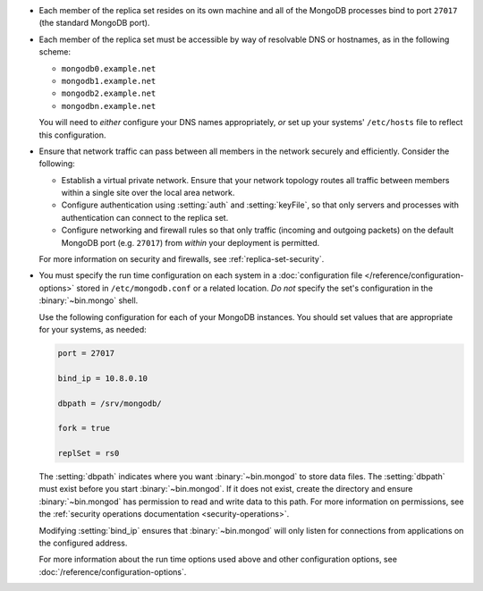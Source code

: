 .. begin-nondist-dns

- Each member of the replica set resides on its own machine and all of
  the MongoDB processes bind to port ``27017`` (the
  standard MongoDB port).

- Each member of the replica set must be accessible by way of
  resolvable DNS or hostnames, as in the following scheme:

  - ``mongodb0.example.net``
  - ``mongodb1.example.net``
  - ``mongodb2.example.net``
  - ``mongodbn.example.net``

  You will need to *either* configure your DNS names appropriately,
  *or* set up your systems' ``/etc/hosts`` file to reflect this configuration.

.. end-nondist-dns

.. begin-nondist-routing

- Ensure that network traffic can pass between all members in the
  network securely and efficiently. Consider the following:

  - Establish a virtual private network. Ensure that your network
    topology routes all traffic between members within a single
    site over the local area network.

  - Configure authentication using :setting:`auth` and
    :setting:`keyFile`, so that only servers and processes with
    authentication can connect to the replica set.

  - Configure networking and firewall rules so that only traffic
    (incoming and outgoing packets) on the default MongoDB port (e.g.
    ``27017``) from *within* your deployment is permitted.

  For more information on security and firewalls, see :ref:`replica-set-security`.

- You must specify the run time configuration on each system in a
  :doc:`configuration file </reference/configuration-options>` stored
  in ``/etc/mongodb.conf`` or a related location. *Do not* specify the
  set's configuration in the :binary:`~bin.mongo` shell.

  Use the following configuration for each of your MongoDB instances.
  You should set values that are appropriate for your systems, as needed:

  .. code-block:: cfg

     port = 27017

     bind_ip = 10.8.0.10

     dbpath = /srv/mongodb/

     fork = true

     replSet = rs0

  The :setting:`dbpath` indicates where you want :binary:`~bin.mongod` to
  store data files. The :setting:`dbpath` must exist before you start
  :binary:`~bin.mongod`. If it does not exist, create the directory and
  ensure :binary:`~bin.mongod` has permission to read and write data to this
  path. For more information on permissions, see the :ref:`security
  operations documentation <security-operations>`.

  Modifying :setting:`bind_ip` ensures that :binary:`~bin.mongod` will only
  listen for connections from applications on the configured address.

  For more information about the run time options used above and other
  configuration options, see
  :doc:`/reference/configuration-options`.

.. end-nondist-routing
